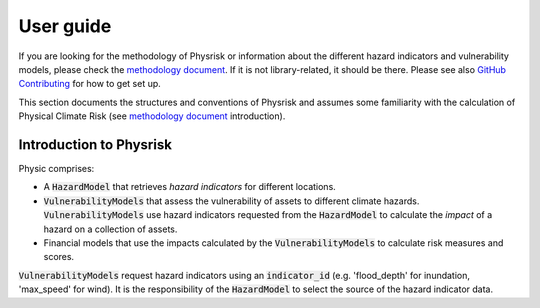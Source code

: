 User guide
===============

If you are looking for the methodology of Physrisk or information about the different hazard indicators and vulnerability models, please check the `methodology document <methodology.html>`_. If it is not library-related, it should be there. Please see also `GitHub Contributing <https://github.com/os-climate/physrisk/blob/main/CONTRIBUTING.md>`_ for how to get set up.

This section documents the structures and conventions of Physrisk and assumes some familiarity with the calculation of Physical Climate Risk (see `methodology document <methodology.html>`_ introduction).

Introduction to Physrisk
------------------------
Physic comprises:

* A :code:`HazardModel` that retrieves *hazard indicators* for different locations.
* :code:`VulnerabilityModels` that assess the vulnerability of assets to different climate hazards. :code:`VulnerabilityModels` use hazard indicators requested from the :code:`HazardModel` to calculate the *impact* of a hazard on a collection of assets.
* Financial models that use the impacts calculated by the :code:`VulnerabilityModels` to calculate risk measures and scores.

:code:`VulnerabilityModels` request hazard indicators using an :code:`indicator_id` (e.g. 'flood_depth' for inundation, 'max_speed' for wind). It is the responsibility of the :code:`HazardModel` to select the source of the hazard indicator data.

